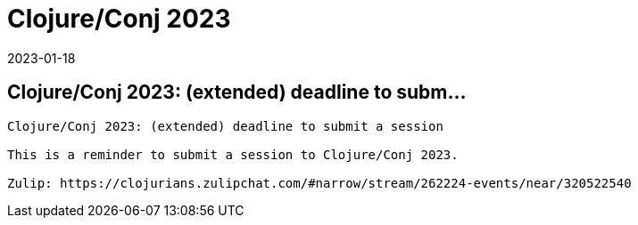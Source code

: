 = Clojure/Conj 2023
2023-01-18
:jbake-type: event
:jbake-edition: 
:jbake-link: https://sessionize.com/clojureconj-2023/
:jbake-location: 
:jbake-start: 2023-01-18
:jbake-end: 2023-01-18

== Clojure/Conj 2023: (extended) deadline to subm...

....
Clojure/Conj 2023: (extended) deadline to submit a session

This is a reminder to submit a session to Clojure/Conj 2023.

Zulip: https://clojurians.zulipchat.com/#narrow/stream/262224-events/near/320522540
....
